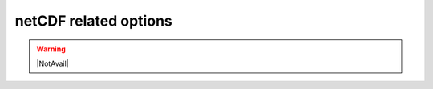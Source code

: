.. _netCDF_related_options:

netCDF related options
~~~~~~~~~~~~~~~~~~~~~~

.. warning::

   |NotAvail|

.. option:: ncMode

	:Requirement:
		Optional
	:Description:
		Determine if the output files should be written in netCDF format.
	:Configuration:
		.. csv-table::
			:file: csv-table/ncMode.csv
			:header-rows: 1
			:widths: auto


.. option:: nRow

	:Requirement:
		Optional

	:Description:
		Number of rows in the output layout (only applicable when ncMode=1).
	:Configuration:
		An integer (e.g., 36) that satisfies `nRow` × `nCol` = the total number of grids.


.. option:: nCol

	:Requirement:
		Optional

	:Description:
		Number of columns in the output layout (only applicable when ncMode=1).
	:Configuration:
		An integer (e.g., 47.) that satisfies `nRow` × `nCol` = the total number of grids
